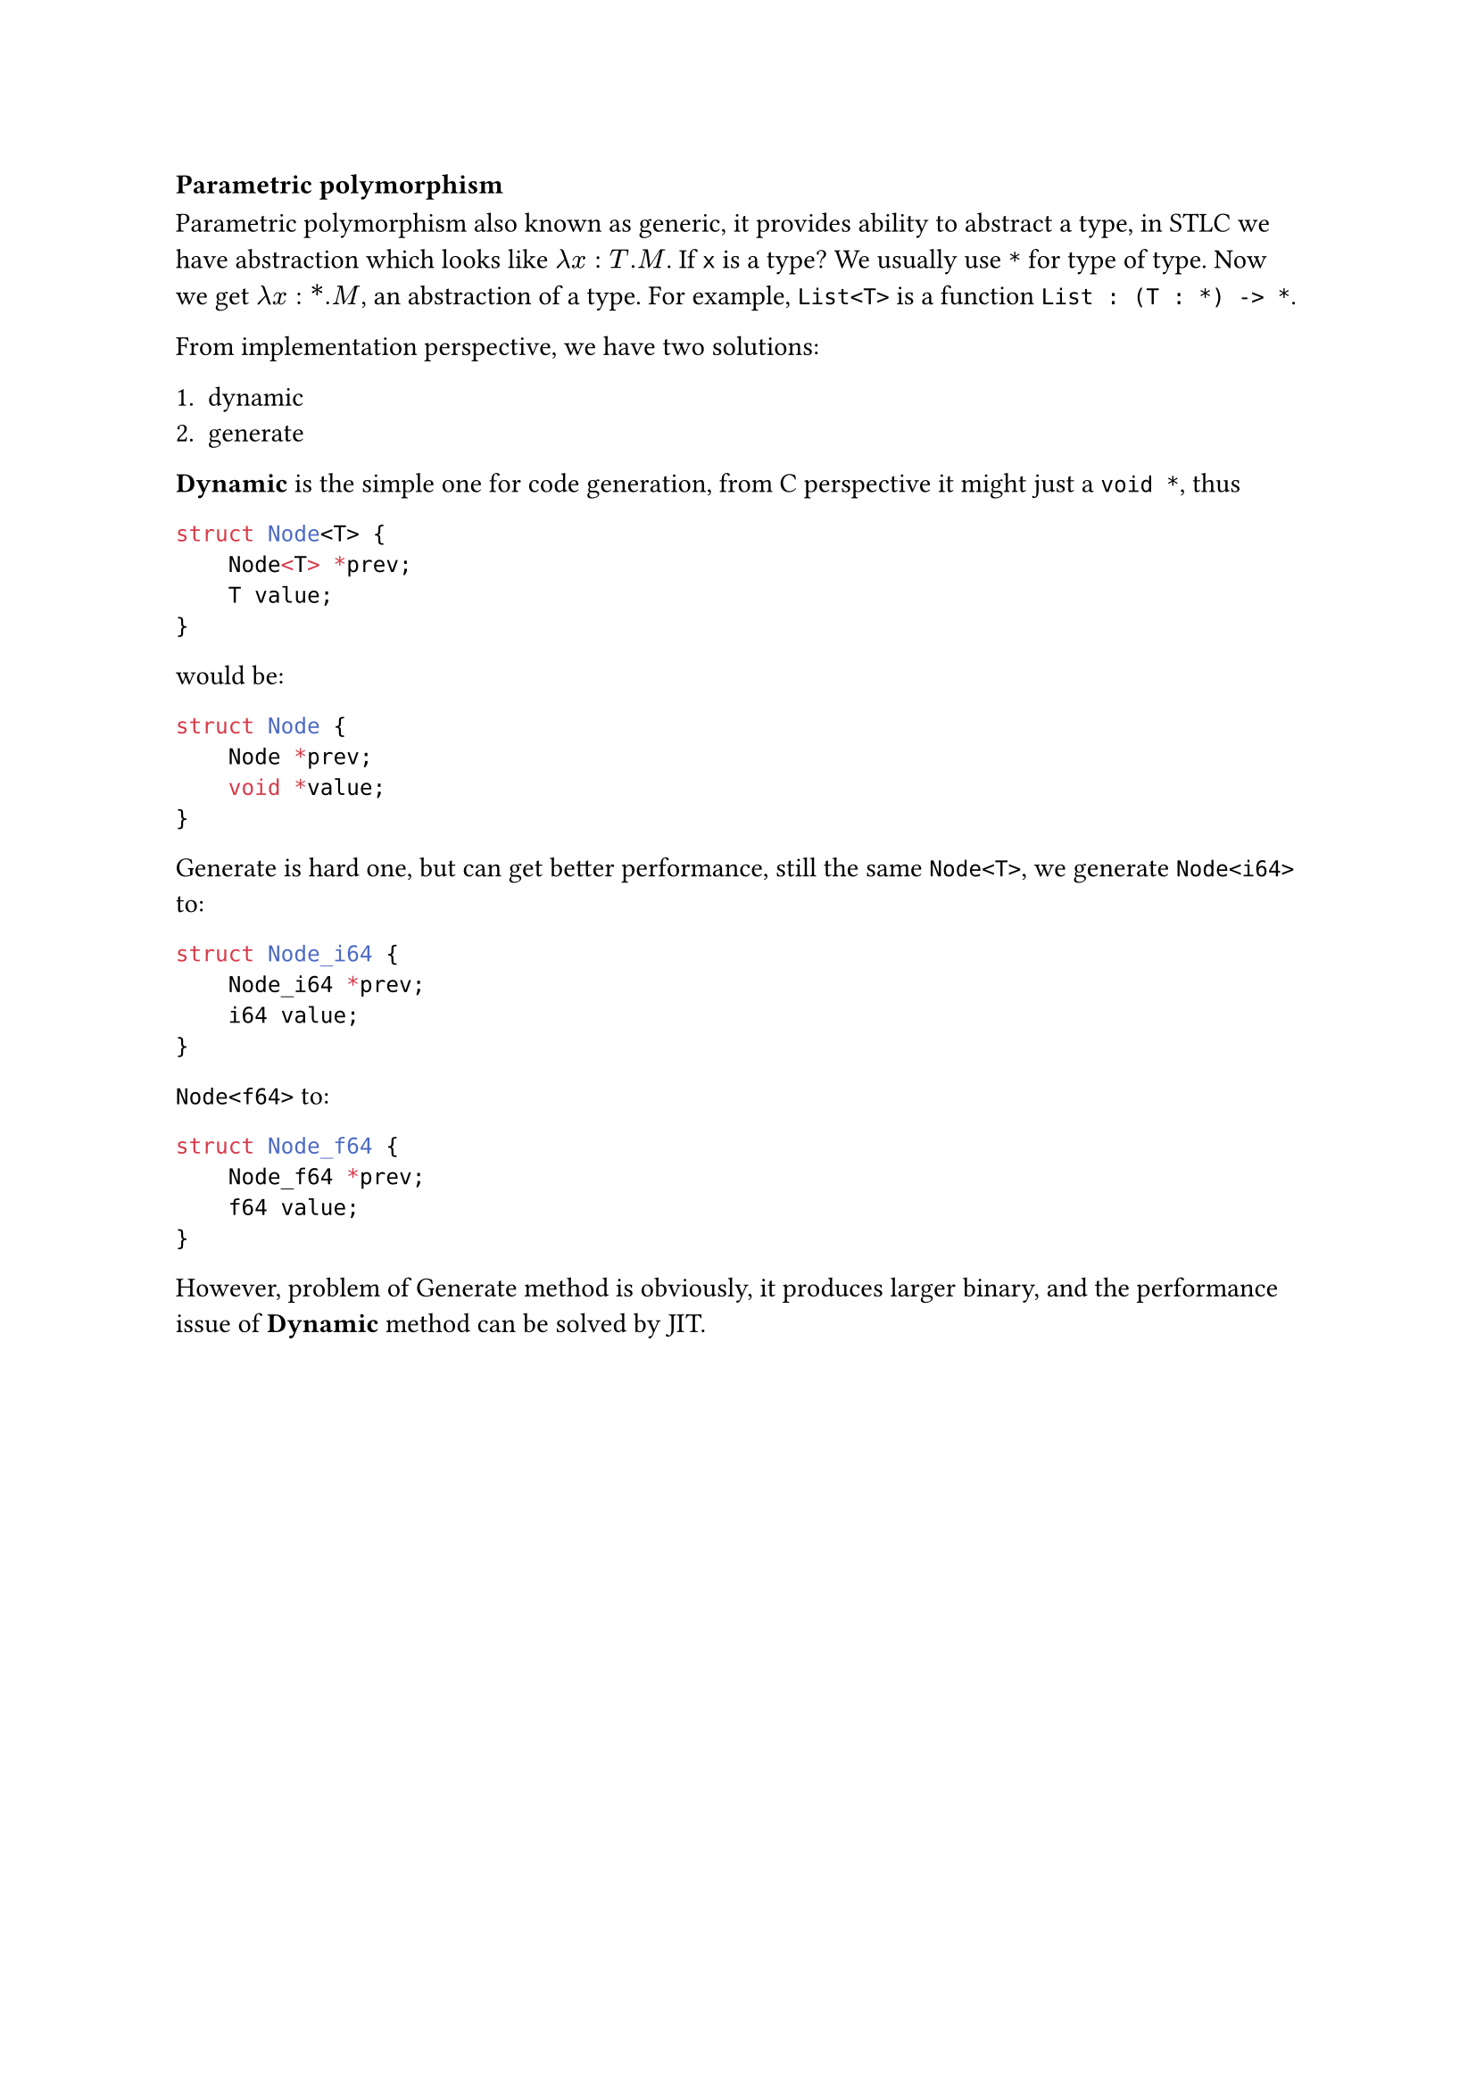 === Parametric polymorphism

**Parametric polymorphism** also known as generic, it provides ability to abstract a type, in **STLC** we have abstraction which looks like $lambda x : T .M$. If `x` is a type? We usually use `*` for type of type. Now we get $lambda x : \* .M$, an abstraction of a type. For example, `List<T>` is a function `List : (T : *) -> *`.

From implementation perspective, we have two solutions:

1. dynamic
2. generate

*Dynamic* is the simple one for code generation, from C perspective it might just a `void *`, thus

```c
struct Node<T> {
    Node<T> *prev;
    T value;
}
```

would be:

```c
struct Node {
    Node *prev;
    void *value;
}
```

**Generate** is hard one, but can get better performance, still the same `Node<T>`, we generate `Node<i64>` to:

```c
struct Node_i64 {
    Node_i64 *prev;
    i64 value;
}
```

`Node<f64>` to:

```c
struct Node_f64 {
    Node_f64 *prev;
    f64 value;
}
```

However, problem of **Generate** method is obviously, it produces larger binary, and the performance issue of *Dynamic* method can be solved by JIT.
